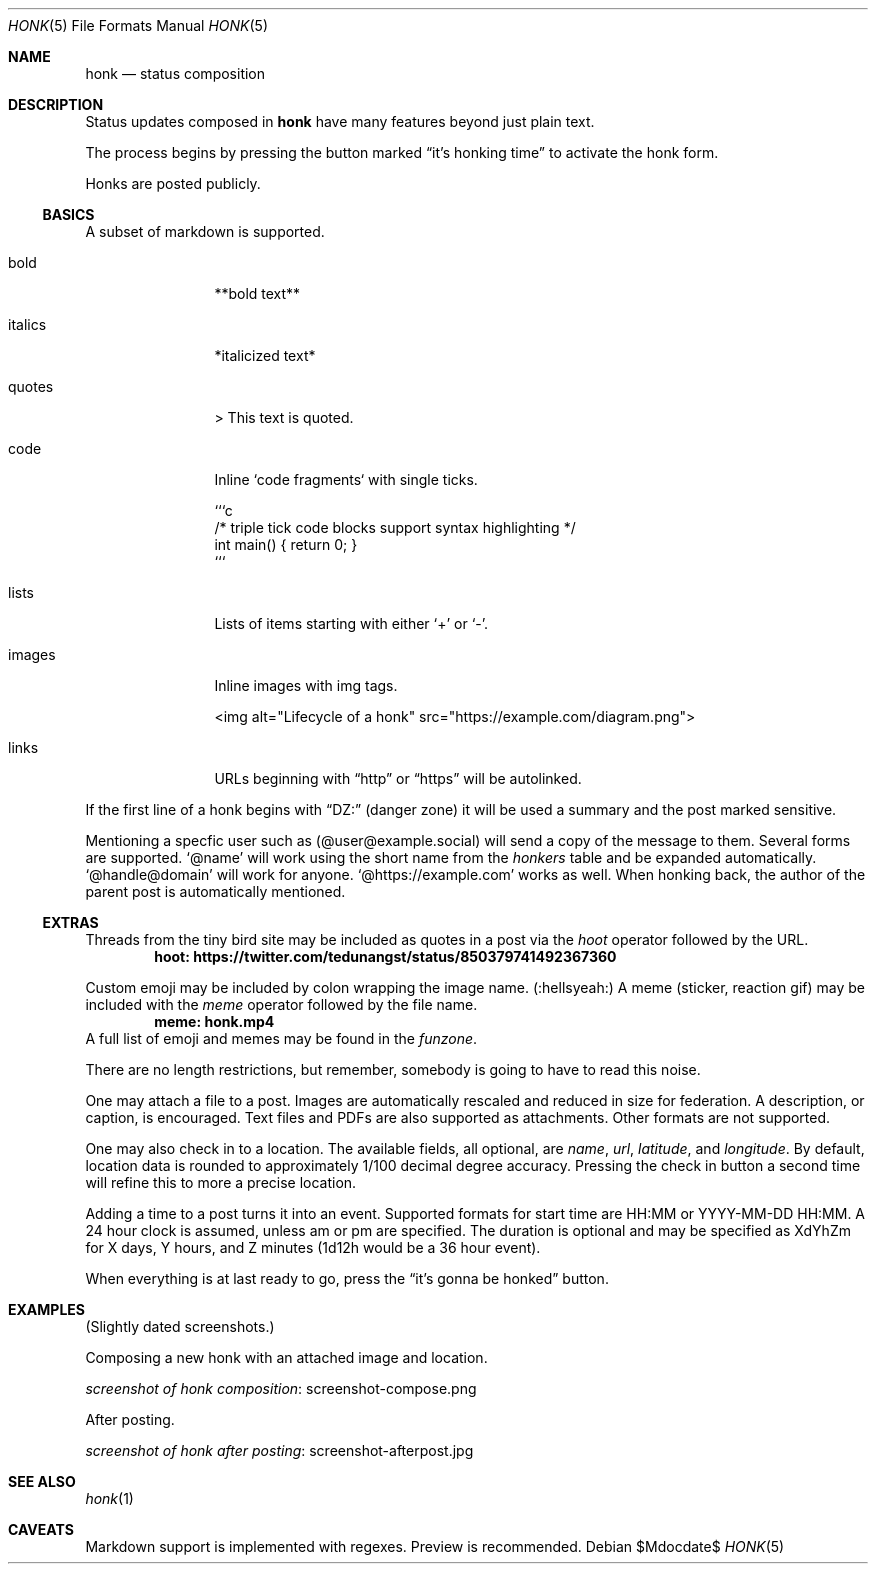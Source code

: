 .\"
.\" Copyright (c) 2019 Ted Unangst
.\"
.\" Permission to use, copy, modify, and distribute this software for any
.\" purpose with or without fee is hereby granted, provided that the above
.\" copyright notice and this permission notice appear in all copies.
.\"
.\" THE SOFTWARE IS PROVIDED "AS IS" AND THE AUTHOR DISCLAIMS ALL WARRANTIES
.\" WITH REGARD TO THIS SOFTWARE INCLUDING ALL IMPLIED WARRANTIES OF
.\" MERCHANTABILITY AND FITNESS. IN NO EVENT SHALL THE AUTHOR BE LIABLE FOR
.\" ANY SPECIAL, DIRECT, INDIRECT, OR CONSEQUENTIAL DAMAGES OR ANY DAMAGES
.\" WHATSOEVER RESULTING FROM LOSS OF USE, DATA OR PROFITS, WHETHER IN AN
.\" ACTION OF CONTRACT, NEGLIGENCE OR OTHER TORTIOUS ACTION, ARISING OUT OF
.\" OR IN CONNECTION WITH THE USE OR PERFORMANCE OF THIS SOFTWARE.
.\"
.Dd $Mdocdate$
.Dt HONK 5
.Os
.Sh NAME
.Nm honk
.Nd status composition
.Sh DESCRIPTION
Status updates composed in
.Nm
have many features beyond just plain text.
.Pp
The process begins by pressing the button marked
.Dq it's honking time
to activate the honk form.
.Pp
Honks are posted publicly.
.Ss BASICS
A subset of markdown is supported.
.Bl -tag -width tenletters
.It bold
**bold text**
.It italics
*italicized text*
.It quotes
> This text is quoted.
.It code
Inline `code fragments` with single ticks.
.Bd -literal
```c
/* triple tick code blocks support syntax highlighting */
int main() { return 0; }
```
.Ed
.It lists
Lists of items starting with either
.Sq +
or
.Sq - .
.It images
Inline images with img tags.
.Bd -literal
<img alt="Lifecycle of a honk" src="https://example.com/diagram.png">
.Ed
.It links
URLs beginning with
.Dq http
or
.Dq https
will be autolinked.
.El
.Pp
If the first line of a honk begins with
.Dq DZ:
(danger zone) it will be used a summary and the post marked sensitive. 
.Pp
Mentioning a specfic user such as
.Pq @user@example.social
will send a copy of the message to them.
Several forms are supported.
.Ql @name
will work using the short name from the
.Pa honkers
table and be expanded automatically.
.Ql @handle@domain
will work for anyone.
.Ql @https://example.com
works as well.
When honking back, the author of the parent post is automatically mentioned.
.Ss EXTRAS
Threads from the tiny bird site may be included as quotes in a post via the
.Ar hoot
operator followed by the URL.
.Dl hoot: https://twitter.com/tedunangst/status/850379741492367360
.Pp
Custom emoji may be included by colon wrapping the image name.
.Pq :hellsyeah:
A meme (sticker, reaction gif) may be included with the
.Ar meme
operator followed by the file name.
.Dl meme: honk.mp4
A full list of emoji and memes may be found in the
.Pa funzone .
.Pp
There are no length restrictions, but remember, somebody is going to have
to read this noise.
.Pp
One may attach a file to a post.
Images are automatically rescaled and reduced in size for federation.
A description, or caption, is encouraged.
Text files and PDFs are also supported as attachments.
Other formats are not supported.
.Pp
One may also check in to a location.
The available fields, all optional, are
.Ar name ,
.Ar url ,
.Ar latitude ,
and
.Ar longitude .
By default, location data is rounded to approximately 1/100 decimal degree
accuracy.
Pressing the check in button a second time will refine this to more a
precise location.
.Pp
Adding a time to a post turns it into an event.
Supported formats for start time are HH:MM or YYYY-MM-DD HH:MM.
A 24 hour clock is assumed, unless am or pm are specified.
The duration is optional and may be specified as XdYhZm for X days, Y hours,
and Z minutes (1d12h would be a 36 hour event).
.Pp
When everything is at last ready to go, press the
.Dq it's gonna be honked
button.
.Sh EXAMPLES
(Slightly dated screenshots.)
.Pp
Composing a new honk with an attached image and location.
.Pp
.Lk screenshot-compose.png screenshot of honk composition
.Pp
After posting.
.Pp
.Lk screenshot-afterpost.jpg screenshot of honk after posting
.Sh SEE ALSO
.Xr honk 1
.Sh CAVEATS
Markdown support is implemented with regexes.
Preview is recommended.

